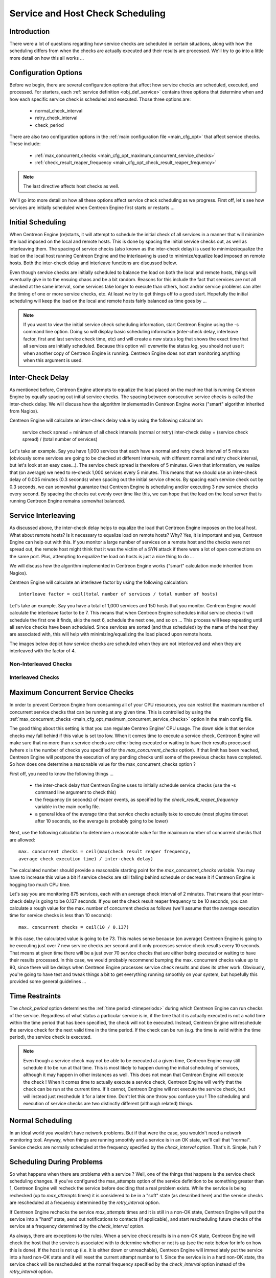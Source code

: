 .. _scheduling_service_and_host:

Service and Host Check Scheduling
*********************************

Introduction
============

There were a lot of questions regarding how service checks are scheduled
in certain situations, along with how the scheduling differs from when
the checks are actually executed and their results are processed. We'll
try to go into a little more detail on how this all works ...

Configuration Options
=====================

Before we begin, there are several configuration options that affect how
service checks are scheduled, executed, and processed. For starters, each
:ref:`service definition <obj_def_service>` contains three options that
determine when and how each specific service check is scheduled and
executed. Those three options are:

  * normal_check_interval
  * retry_check_interval
  * check_period

There are also two configuration options in the
:ref:`main configuration file <main_cfg_opt>` that affect service
checks. These include:

  * :ref:`max_concurrent_checks <main_cfg_opt_maximum_concurrent_service_checks>`
  * :ref:`check_result_reaper_frequency <main_cfg_opt_check_result_reaper_frequency>`

.. note::
   The last directive affects host checks as well.

We'll go into more detail on how all these options affect service check
scheduling as we progress. First off, let's see how services are
initially scheduled when Centreon Engine first starts or restarts ...

Initial Scheduling
==================

When Centreon Engine (re)starts, it will attempt to schedule the initial
check of all services in a manner that will minimize the load imposed on
the local and remote hosts. This is done by spacing the initial service
checks out, as well as interleaving them. The spacing of service checks
(also known as the inter-check delay) is used to minimize/equalize the
load on the local host running Centreon Engine and the interleaving is
used to minimize/equalize load imposed on remote hosts. Both the
inter-check delay and interleave functions are discussed below.

Even though service checks are initially scheduled to balance the load
on both the local and remote hosts, things will eventually give in to
the ensuing chaos and be a bit random. Reasons for this include the fact
that services are not all checked at the same interval, some services
take longer to execute than others, host and/or service problems can
alter the timing of one or more service checks, etc. At least we try to
get things off to a good start. Hopefully the initial scheduling will
keep the load on the local and remote hosts fairly balanced as time goes
by ...

.. note::
   If you want to view the initial service check scheduling information,
   start Centreon Engine using the -s command line option. Doing so will
   display basic scheduling information (inter-check delay, interleave
   factor, first and last service check time, etc) and will create a new
   status log that shows the exact time that all services are initially
   scheduled. Because this option will overwrite the status log, you
   should not use it when another copy of Centreon Engine is
   running. Centreon Engine does not start monitoring anything when this
   argument is used.

Inter-Check Delay
=================

As mentioned before, Centreon Engine attempts to equalize the load
placed on the machine that is running Centreon Engine by equally spacing
out initial service checks. The spacing between consecutive service
checks is called the inter-check delay. We will discuss how the
algorithm implemented in Centreon Engine works ("smart" algorithm
inherited from Nagios).

Centreon Engine will calculate an inter-check delay value by using the
following calculation:

  service check spread = minimum of all check intervals (normal or retry)
  inter-check delay = (service check spread) / (total number of services)

Let's take an example. Say you have 1,000 services that each have a
normal and retry check interval of 5 minutes (obviously some services are
going to be checked at different intervals, with different normal and
retry check interval, but let's look at an easy case...). The service
check spread is therefore of 5 minutes. Given that information, we realize
that (on average) we need to re-check 1,000 services every 5 minutes. This
means that we should use an inter-check delay of 0.005 minutes (0.3 seconds)
when spacing out the initial service checks. By spacing each service
check out by 0.3 seconds, we can somewhat guarantee that Centreon Engine
is scheduling and/or executing 3 new service checks every second. By
spacing the checks out evenly over time like this, we can hope that the
load on the local server that is running Centreon Engine remains
somewhat balanced.

Service Interleaving
====================

As discussed above, the inter-check delay helps to equalize the load
that Centreon Engine imposes on the local host. What about remote hosts?
Is it necessary to equalize load on remote hosts? Why? Yes, it is
important and yes, Centreon Engine can help out with this. If you
monitor a large number of services on a remote host and the checks were
not spread out, the remote host might think that it was the victim of a
SYN attack if there were a lot of open connections on the same port.
Plus, attempting to equalize the load on hosts is just a nice thing to
do ...

We will discuss how the algorithm implemented in Centreon Engine works
("smart" calculation mode inherited from Nagios).

Centreon Engine will calculate an interleave factor by using the
following calculation::

  interleave factor = ceil(total number of services / total number of hosts)

Let's take an example. Say you have a total of 1,000 services and 150
hosts that you monitor. Centreon Engine would calculate the interleave
factor to be 7. This means that when Centreon Engine schedules initial
service checks it will schedule the first one it finds, skip the next 6,
schedule the next one, and so on ... This process will keep repeating
until all service checks have been scheduled. Since services are sorted
(and thus scheduled) by the name of the host they are associated with,
this will help with minimizing/equalizing the load placed upon remote
hosts.

The images below depict how service checks are scheduled when they are
not interleaved and when they are interleaved with the factor of 4.

Non-Interleaved Checks
----------------------

.. image:: /_static/images/noninterleaved1.png
   :align: center

.. image:: /_static/images/noninterleaved2.png
   :align: center

Interleaved Checks
------------------

.. image:: /_static/images/interleaved1.png
   :align: center

.. image:: /_static/images/interleaved2.png
   :align: center

.. image:: /_static/images/interleaved3.png
   :align: center

Maximum Concurrent Service Checks
=================================

In order to prevent Centreon Engine from consuming all of your CPU
resources, you can restrict the maximum number of concurrent service
checks that can be running at any given time. This is controlled by
using the
:ref:`max_concurrent_checks <main_cfg_opt_maximum_concurrent_service_checks>`
option in the main config file.

The good thing about this setting is that you can regulate Centreo
Engine' CPU usage. The down side is that service checks may fall behind
if this value is set too low. When it comes time to execute a service
check, Centreon Engine will make sure that no more than x service checks
are either being executed or waiting to have their results processed
(where x is the number of checks you specified for the
*max_concurrent_checks* option). If that limit has been reached,
Centreon Engine will postpone the execution of any pending checks until
some of the previous checks have completed. So how does one determine a
reasonable value for the max_concurrent_checks option ?

First off, you need to know the following things ...

  * the inter-check delay that Centreon Engine uses to initially
    schedule service checks (use the -s command line argument to check
    this)
  * the frequency (in seconds) of reaper events, as specified by the
    *check_result_reaper_frequency* variable in the main config file.
  * a general idea of the average time that service checks actually take
    to execute (most plugins timeout after 10 seconds, so the average is
    probably going to be lower)

Next, use the following calculation to determine a reasonable value for
the maximum number of concurrent checks that are allowed::

  max. concurrent checks = ceil(max(check result reaper frequency,
  average check execution time) / inter-check delay)

The calculated number should provide a reasonable starting point for the
*max_concurrent_checks* variable. You may have to increase this value a
bit if service checks are still falling behind schedule or decrease it
if Centreon Engine is hogging too much CPU time.

Let's say you are monitoring 875 services, each with an average check
interval of 2 minutes. That means that your inter-check delay is going
to be 0.137 seconds. If you set the check result reaper frequency to be
10 seconds, you can calculate a rough value for the max. number of
concurrent checks as follows (we'll assume that the average execution
time for service checks is less than 10 seconds)::

  max. concurrent checks = ceil(10 / 0.137)

In this case, the calculated value is going to be 73. This makes sense
because (on average) Centreon Engine is going to be executing just over
7 new service checks per second and it only processes service check
results every 10 seconds. That means at given time there will be a just
over 70 service checks that are either being executed or waiting to have
their results processed. In this case, we would probably recommend
bumping the max. concurrent checks value up to 80, since there will be
delays when Centreon Engine processes service check results and does its
other work. Obviously, you're going to have test and tweak things a bit
to get everything running smoothly on your system, but hopefully this
provided some general guidelines ...

Time Restraints
===============

The *check_period* option determines the
:ref:`time period <timeperiods>` during which Centreon Engine can run
checks of the service. Regardless of what status a particular service is
in, if the time that it is actually executed is not a valid time within
the time period that has been specified, the check will not be
executed. Instead, Centreon Engine will reschedule the service check for
the next valid time in the time period. If the check can be run
(e.g. the time is valid within the time period), the service check is
executed.

.. note::
   Even though a service check may not be able to be executed at a given
   time, Centreon Engine may still schedule it to be run at that
   time. This is most likely to happen during the initial scheduling of
   services, although it may happen in other instances as well. This
   does not mean that Centreon Engine will execute the check ! When it
   comes time to actually execute a service check, Centreon Engine will
   verify that the check can be run at the current time. If it cannot,
   Centreon Engine will not execute the service check, but will instead
   just reschedule it for a later time. Don't let this one throw you
   confuse you ! The scheduling and execution of service checks are two
   distinctly different (although related) things.

Normal Scheduling
=================

In an ideal world you wouldn't have network problems. But if that were
the case, you wouldn't need a network monitoring tool. Anyway, when
things are running smoothly and a service is in an OK state, we'll call
that "normal". Service checks are normally scheduled at the frequency
specified by the *check_interval* option. That's it. Simple, huh ?

Scheduling During Problems
==========================

So what happens when there are problems with a service ? Well, one of
the things that happens is the service check scheduling changes. If
you've configured the max_attempts option of the service definition to
be something greater than 1, Centreon Engine will recheck the service
before deciding that a real problem exists. While the service is being
rechecked (up to *max_attempts* times) it is considered to be in a
"soft" state (as described here) and the service checks are rescheduled
at a frequency determined by the *retry_interval* option.

If Centreon Engine rechecks the service *max_attempts* times and it is
still in a non-OK state, Centreon Engine will put the service into a
"hard" state, send out notifications to contacts (if applicable), and
start rescheduling future checks of the service at a frequency
determined by the *check_interval* option.

As always, there are exceptions to the rules. When a service check
results is in a non-OK state, Centreon Engine will check the host that
the service is associated with to determine whether or not is up (see
the note below for info on how this is done). If the host is not up
(i.e. it is either down or unreachable), Centreon Engine will
immediately put the service into a hard non-OK state and it will reset
the current attempt number to 1. Since the service is in a hard non-OK
state, the service check will be rescheduled at the normal frequency
specified by the *check_interval* option instead of the *retry_interval*
option.

Host Checks
===========

Unlike service checks, host checks are not scheduled on a regular
basis. Instead they are run on demand, as Centreon Engine sees a
need. This is a common question asked by users, so it needs to be
clarified.

One instance where Centreon Engine checks the status of a host is when a
service check results in a non-OK status. Centreon Engine checks the
host to decide whether or not the host is up, down, or unreachable. If
the first host check returns a non-OK state, Centreon Engine will keep
pounding out checks of the host until either (a) the maximum number of
host checks (specified by the *max_attempts* option in the host
definition) is reached or (b) a host check results in an OK state.

Also of note - when Centreon Engine is check the status of a host, it
holds off on doing anything else (executing new service checks,
processing other service check results, etc). This can slow things down
a bit and cause pending service checks to be delayed for a while, but it
is necessary to determine the status of the host before Centreon Engine
can take any further action on the service(s) that are having problems.

Scheduling Delays
=================

It should be noted that service check scheduling and execution is done
on a best effort basis. Individual service checks are considered to be
low priority events in Centreon Engine, so they can get delayed if high
priority events need to be executed. Examples of high priority events
include external command checks, and check results reaper events.
Additionally, host checks will slow down the execution and processing
of service checks.

Scheduling Example
==================

The scheduling of service checks, their execution, and the processing of
their results can be a bit difficult to understand, so let's look at a
simple example. Look at the diagram below - we'll refer to it as we
explain how things are done.

.. image:: /_static/images/checktiming.png
   :align: center

First off, the **X :sub:`n`** events are check result reaper events
that are scheduled at a frequency specified by the
:ref:`check_result_reaper_frequency <main_cfg_opt_check_result_reaper_frequency>`
option in the main config file. Check result reaper events do the work
of gathering and processing service check results. They serve as the
core logic for Centreon Engine, kicking off host checks, event handlers
and notifications as necessary.

For the example here, a service has been scheduled to be executed at
time **A**. However, Centreon Engine got behind in its event queue, so
the check was not actually executed until time **B**. The service check
finished executing at time **C**, so the difference between points **C**
and **B** is the actual amount of time that the check was running.

The results of the service check are not processed immediately after the
check is done executing. Instead, the results are saved for later
processing by a check result reaper event. The next check result reaper
event occurs at time **D**, so that is approximately the time that the
results are processed (the actual time may be later than **D** since
other service check results may be processed before this one).

At the time that the check result reaper event processes the service
check results, it will reschedule the next service check and place it
into Centreon Engine' event queue. We'll assume that the service check
resulted in an OK status, so the next check at time **E** is scheduled
after the originally scheduled check time by a length of time specified
by the *check_interval* option. Note that the service is *not*
rescheduled based off the time that it was actually executed ! There is
one exception to this (isn't there always ?) - if the time that the
service check is actually executed (point **B**) occurs after the next
service check time (point **E**), Centreon Engine will compensate by
adjusting the next check time. This is done to ensure that Centreon
Engine doesn't go nuts trying to keep up with service checks if it comes
under heavy load. Besides, what's the point of scheduling something in
the past ... ?

Service Definition Options That Affect Scheduling
=================================================

Each service definition contains a *normal_check_interval* and
*retry_check_interval* option. Hopefully this will clarify what these
two options do, how they relate to the *max_check_attempts* option in
the service definition, and how they affect the scheduling of the
service.

First off, the *normal_check_interval* option is the interval at which
the service is checked under "normal" circumstances. "Normal"
circumstances mean whenever the service is in an OK state or when its in
a :ref:`hard <state_types>` non-OK state.

When a service first changes from an OK state to a non-OK state,
Centreon Engine gives you the ability to temporarily slow down or speed
up the interval at which subsequent checks of that service will
occur. When the service first changes state, Centreon Engine will
perform up to *max_check_attempts-1* retries of the service check before
it decides its a real problem. While the service is being retried, it is
scheduled according to the *retry_check_interval* option, which might be
faster or slower than the normal *normal_check_interval* option. While
the service is being rechecked (up to *max_check_attempts-1* times), the
service is in a :ref:`soft state <state_types>`. If the service is
rechecked *max_check_attempts-1* times and it is still in a non-OK
state, the service turns into a :ref:`hard state <state_types>` and is
subsequently rescheduled at the normal rate specified by the
*check_interval* option.

On a side note, it you specify a value of 1 for the *max_check_attempts*
option, the service will not ever be checked at the interval specified
by the *retry_check_interval* option. Instead, it immediately turns into
a :ref:`hard state <state_types>` and is subsequently rescheduled at the
rate specified by the *normal_check_interval* option.

Host Check Directives
=====================

Most of the above applies to host checks as well.
